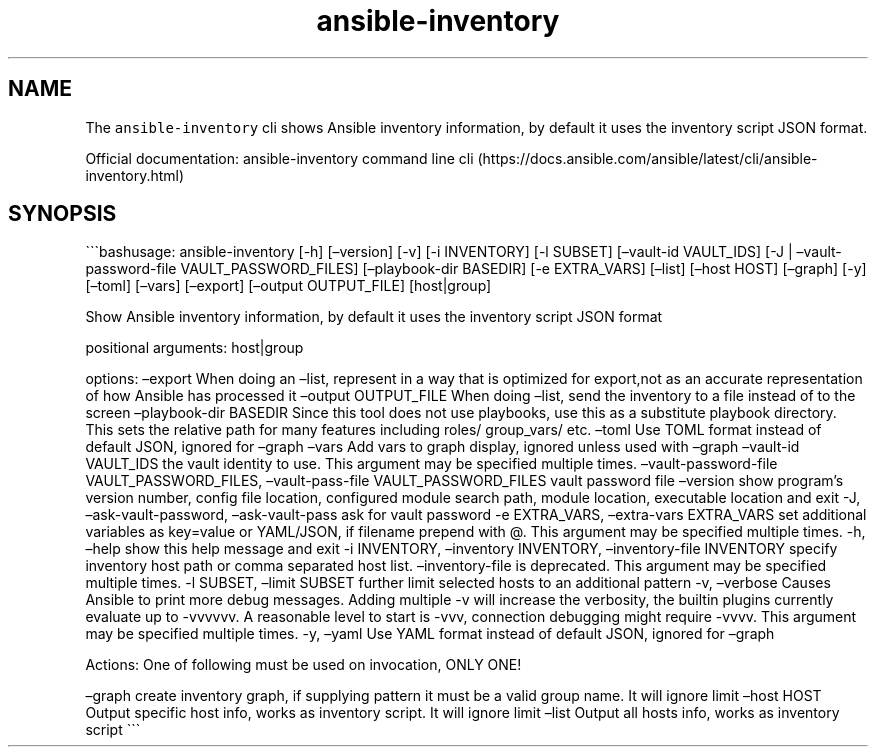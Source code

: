 .\" Automatically generated by Pandoc 2.17.1.1
.\"
.\" Define V font for inline verbatim, using C font in formats
.\" that render this, and otherwise B font.
.ie "\f[CB]x\f[]"x" \{\
. ftr V B
. ftr VI BI
. ftr VB B
. ftr VBI BI
.\}
.el \{\
. ftr V CR
. ftr VI CI
. ftr VB CB
. ftr VBI CBI
.\}
.TH "ansible-inventory" "1" "" "Version Latest" "Show Ansible inventory information"
.hy
.SH NAME
.PP
The \f[V]ansible-inventory\f[R] cli shows Ansible inventory information,
by default it uses the inventory script JSON format.
.PP
Official documentation: ansible-inventory command line
cli (https://docs.ansible.com/ansible/latest/cli/ansible-inventory.html)
.SH SYNOPSIS
.PP
\[ga]\[ga]\[ga]bashusage: ansible-inventory [-h] [\[en]version] [-v] [-i
INVENTORY] [-l SUBSET] [\[en]vault-id VAULT_IDS] [-J |
\[en]vault-password-file VAULT_PASSWORD_FILES] [\[en]playbook-dir
BASEDIR] [-e EXTRA_VARS] [\[en]list] [\[en]host HOST] [\[en]graph] [-y]
[\[en]toml] [\[en]vars] [\[en]export] [\[en]output OUTPUT_FILE]
[host|group]
.PP
Show Ansible inventory information, by default it uses the inventory
script JSON format
.PP
positional arguments: host|group
.PP
options: \[en]export When doing an \[en]list, represent in a way that is
optimized for export,not as an accurate representation of how Ansible
has processed it \[en]output OUTPUT_FILE When doing \[en]list, send the
inventory to a file instead of to the screen \[en]playbook-dir BASEDIR
Since this tool does not use playbooks, use this as a substitute
playbook directory.
This sets the relative path for many features including roles/
group_vars/ etc.
\[en]toml Use TOML format instead of default JSON, ignored for
\[en]graph \[en]vars Add vars to graph display, ignored unless used with
\[en]graph \[en]vault-id VAULT_IDS the vault identity to use.
This argument may be specified multiple times.
\[en]vault-password-file VAULT_PASSWORD_FILES, \[en]vault-pass-file
VAULT_PASSWORD_FILES vault password file \[en]version show program\[cq]s
version number, config file location, configured module search path,
module location, executable location and exit -J,
\[en]ask-vault-password, \[en]ask-vault-pass ask for vault password -e
EXTRA_VARS, \[en]extra-vars EXTRA_VARS set additional variables as
key=value or YAML/JSON, if filename prepend with \[at].
This argument may be specified multiple times.
-h, \[en]help show this help message and exit -i INVENTORY,
\[en]inventory INVENTORY, \[en]inventory-file INVENTORY specify
inventory host path or comma separated host list.
\[en]inventory-file is deprecated.
This argument may be specified multiple times.
-l SUBSET, \[en]limit SUBSET further limit selected hosts to an
additional pattern -v, \[en]verbose Causes Ansible to print more debug
messages.
Adding multiple -v will increase the verbosity, the builtin plugins
currently evaluate up to -vvvvvv.
A reasonable level to start is -vvv, connection debugging might require
-vvvv.
This argument may be specified multiple times.
-y, \[en]yaml Use YAML format instead of default JSON, ignored for
\[en]graph
.PP
Actions: One of following must be used on invocation, ONLY ONE!
.PP
\[en]graph create inventory graph, if supplying pattern it must be a
valid group name.
It will ignore limit \[en]host HOST Output specific host info, works as
inventory script.
It will ignore limit \[en]list Output all hosts info, works as inventory
script \[ga]\[ga]\[ga]
